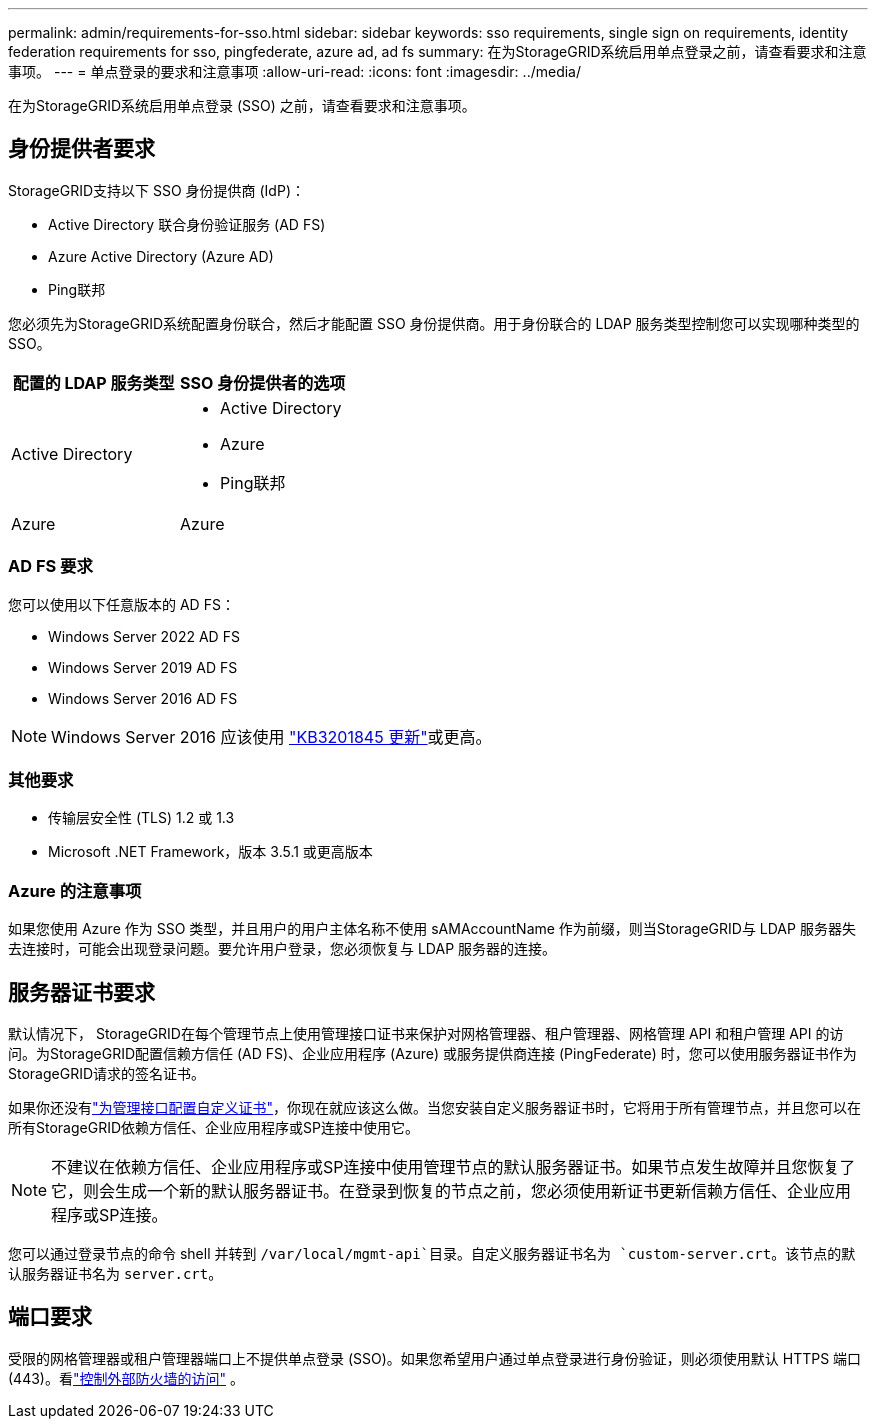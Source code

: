 ---
permalink: admin/requirements-for-sso.html 
sidebar: sidebar 
keywords: sso requirements, single sign on requirements, identity federation requirements for sso, pingfederate, azure ad, ad fs 
summary: 在为StorageGRID系统启用单点登录之前，请查看要求和注意事项。 
---
= 单点登录的要求和注意事项
:allow-uri-read: 
:icons: font
:imagesdir: ../media/


[role="lead"]
在为StorageGRID系统启用单点登录 (SSO) 之前，请查看要求和注意事项。



== 身份提供者要求

StorageGRID支持以下 SSO 身份提供商 (IdP)：

* Active Directory 联合身份验证服务 (AD FS)
* Azure Active Directory (Azure AD)
* Ping联邦


您必须先为StorageGRID系统配置身份联合，然后才能配置 SSO 身份提供商。用于身份联合的 LDAP 服务类型控制您可以实现哪种类型的 SSO。

[cols="1a,1a"]
|===
| 配置的 LDAP 服务类型 | SSO 身份提供者的选项 


 a| 
Active Directory
 a| 
* Active Directory
* Azure
* Ping联邦




 a| 
Azure
 a| 
Azure

|===


=== AD FS 要求

您可以使用以下任意版本的 AD FS：

* Windows Server 2022 AD FS
* Windows Server 2019 AD FS
* Windows Server 2016 AD FS



NOTE: Windows Server 2016 应该使用 https://support.microsoft.com/en-us/help/3201845/cumulative-update-for-windows-10-version-1607-and-windows-server-2016["KB3201845 更新"^]或更高。



=== 其他要求

* 传输层安全性 (TLS) 1.2 或 1.3
* Microsoft .NET Framework，版本 3.5.1 或更高版本




=== Azure 的注意事项

如果您使用 Azure 作为 SSO 类型，并且用户的用户主体名称不使用 sAMAccountName 作为前缀，则当StorageGRID与 LDAP 服务器失去连接时，可能会出现登录问题。要允许用户登录，您必须恢复与 LDAP 服务器的连接。



== 服务器证书要求

默认情况下， StorageGRID在每个管理节点上使用管理接口证书来保护对网格管理器、租户管理器、网格管理 API 和租户管理 API 的访问。为StorageGRID配置信赖方信任 (AD FS)、企业应用程序 (Azure) 或服务提供商连接 (PingFederate) 时，您可以使用服务器证书作为StorageGRID请求的签名证书。

如果你还没有link:configuring-custom-server-certificate-for-grid-manager-tenant-manager.html["为管理接口配置自定义证书"]，你现在就应该这么做。当您安装自定义服务器证书时，它将用于所有管理节点，并且您可以在所有StorageGRID依赖方信任、企业应用程序或SP连接中使用它。


NOTE: 不建议在依赖方信任、企业应用程序或SP连接中使用管理节点的默认服务器证书。如果节点发生故障并且您恢复了它，则会生成一个新的默认服务器证书。在登录到恢复的节点之前，您必须使用新证书更新信赖方信任、企业应用程序或SP连接。

您可以通过登录节点的命令 shell 并转到 `/var/local/mgmt-api`目录。自定义服务器证书名为 `custom-server.crt`。该节点的默认服务器证书名为 `server.crt`。



== 端口要求

受限的网格管理器或租户管理器端口上不提供单点登录 (SSO)。如果您希望用户通过单点登录进行身份验证，则必须使用默认 HTTPS 端口 (443)。看link:controlling-access-through-firewalls.html["控制外部防火墙的访问"] 。
